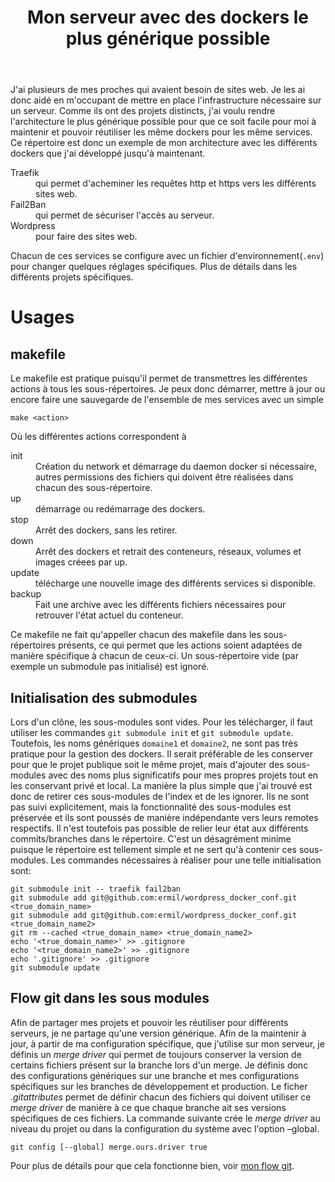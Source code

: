 #+TITLE:   Mon serveur avec des dockers le plus générique possible

J'ai plusieurs de mes proches qui avaient besoin de sites web. Je les ai donc aidé en m'occupant de mettre en place l'infrastructure nécessaire sur un serveur. Comme ils ont des projets distincts, j'ai voulu rendre l'architecture le plus générique possible pour que ce soit facile pour moi à maintenir et pouvoir réutiliser les même dockers pour les même services. Ce répertoire est donc un exemple de mon architecture avec les différents dockers que j'ai développé jusqu'à maintenant. 
- Traefik :: qui permet d'acheminer les requêtes http et https vers les différents sites web.
- Fail2Ban :: qui permet de sécuriser l'accès au serveur.
- Wordpress :: pour faire des sites web.
Chacun de ces services se configure avec un fichier d'environnement(~.env~) pour changer quelques réglages spécifiques. Plus de détails dans les différents projets spécifiques. 

* Usages 
** makefile
Le makefile est pratique puisqu'il permet de transmettres les différentes actions à tous les sous-répertoires. Je peux donc démarrer, mettre à jour ou encore faire une sauvegarde de l'ensemble de mes services avec un simple 
#+begin_src 
make <action>
#+end_src
Où les différentes actions correspondent à 
- init :: Création du network et démarrage du daemon docker si nécessaire, autres permissions des fichiers qui doivent être réalisées dans chacun des sous-répertoire.
- up :: démarrage ou redémarrage des dockers.
- stop :: Arrêt des dockers, sans les retirer.
- down :: Arrêt des dockers et retrait des conteneurs, réseaux, volumes et images créees par up.
- update :: télécharge une nouvelle image des différents services si disponible.
- backup :: Fait une archive avec les différents fichiers nécessaires pour retrouver l'état actuel du conteneur.

Ce makefile ne fait qu'appeller chacun des makefile dans les sous-répertoires présents, ce qui permet que les actions soient adaptées de manière spécifique à chacun de ceux-ci. Un sous-répertoire vide (par exemple un submodule pas initialisé) est ignoré.
** Initialisation des submodules
Lors d'un clône, les sous-modules sont vides. Pour les télécharger, il faut utiliser les commandes ~git submodule init~ et ~git submodule update~. Toutefois, les noms génériques ~domaine1~ et ~domaine2~, ne sont pas très pratique pour la gestion des dockers. Il serait préférable de les conserver pour que le projet publique soit le même projet, mais d'ajouter des sous-modules avec des noms plus significatifs pour mes propres projets tout en les conservant privé et local. La manière la plus simple que j'ai trouvé est donc de retirer ces sous-modules de l'index et de les ignorer. Ils ne sont pas suivi explicitement, mais la fonctionnalité des sous-modules est préservée et ils sont poussés de manière indépendante vers leurs remotes respectifs. Il n'est toutefois pas possible de relier leur état aux différents commits/branches dans le répertoire. C'est un désagrément minime puisque le répertoire est tellement simple et ne sert qu'à contenir ces sous-modules. Les commandes nécessaires à réaliser pour une telle initialisation sont:

#+begin_src 
git submodule init -- traefik fail2ban
git submodule add git@github.com:ermil/wordpress_docker_conf.git <true_domain_name>
git submodule add git@github.com:ermil/wordpress_docker_conf.git <true_domain_name2>
git rm --cached <true_domain_name> <true_domain_name2>
echo '<true_domain_name>' >> .gitignore 
echo '<true_domain_name2>' >> .gitignore 
echo '.gitignore' >> .gitignore 
git submodule update
#+end_src

** Flow git dans les sous modules
Afin de partager mes projets et pouvoir les réutiliser pour différents serveurs, je ne partage qu'une version générique. Afin de la maintenir à jour, à partir de ma configuration spécifique, que j'utilise sur mon serveur, je définis un /merge driver/ qui permet de toujours conserver la version de certains fichiers présent sur la branche lors d'un merge. Je définis donc des configurations génériques sur une branche et mes configurations spécifiques sur les branches de développement et production. Le ficher [[.gitattributes]] permet de définir chacun des fichiers qui doivent utiliser ce /merge driver/ de manière à ce que chaque branche ait ses versions spécifiques de ces fichiers. La commande suivante crée le /merge driver/ au niveau du projet ou dans la configuration du système avec l'option --global.
#+begin_src
git config [--global] merge.ours.driver true
#+end_src
Pour plus de détails pour que cela fonctionne bien, voir [[https://github.com/ermil/gitflow#public-repo-without-personal-information][mon flow git]].
